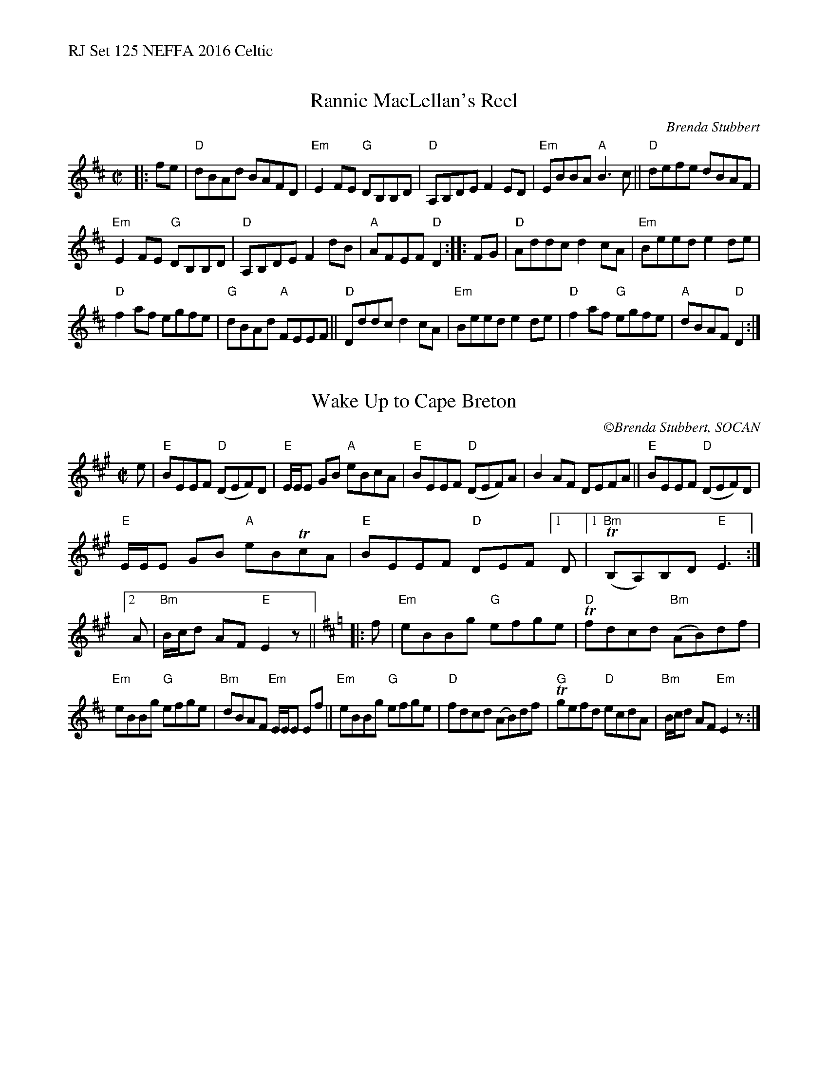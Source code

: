 %%text RJ Set 125 NEFFA 2016 Celtic


X: 1
T: Rannie MacLellan's Reel
C: Brenda Stubbert
R:reel
S:http://www.cranfordpub.com
D:In Jig Time,1994; Fiddler's Choice, Jerry Holland; Natalie MacMaster Live
B:Brenda Stubbert's Collection
L:1/8
M:C|
K:D
|: fe |\
"D"dBAd BAFD | "Em"E2 FE "G"DB,B,D |\
"D"A,B,DE F2 ED | "Em"EBBA "A"B3 c ||\
"D"defe dBAF |
               "Em"E2 FE "G"DB,B,D |\
"D"A,B,DE F2 dB | "A"AFEF "D"D2 :: FG |\
"D"Addc d2 cA | "Em"Beed e2 de |
"D"f2 af egfe | "G"dBAd "A"FEEF ||\
"D"Dddc d2 cA | "Em"Beed e2 de |\
"D"f2 af "G"egfe | "A"dBAF "D"D2 :|


X: 2
T: Wake Up to Cape Breton
C: \251Brenda Stubbert, SOCAN
M:C|
L:1/8
K:Emix
e |\
"E"BEEF "D"(DEF)D | "E"E/E/E GB "A"eBcA |\
"E"BEEF "D"(DEF)A | B2AF DEFA ||\
"E"BEEF "D"(DEF)D |
                     "E"E/E/E GB "A"eBTcA |\
"E"BEEF"D" DEF[1D |1 "Bm"(TB,A,)B,D"E"E3 :|\
[2 A | "Bm"B/c/d AF"E" E2z || [K:Edor]\
|: f |\
"Em"eBBg "G"efge | "D"Tfdcd "Bm"(AB)df |
"Em"eBBg "G"efge | "Bm"dBAF "Em"E/E/E Ef ||\
"Em"eBBg "G"efge | "D"fdcd (AB)df |\
"G"Tgefd "D"ecdA | "Bm"B/c/d AF "Em"E2z :|


X: 3
T: The Slip-On Gang
R: reel
C: \251Damian McKee
M: C|
L: 1/8
K: A
"A"e3e efed | "A/C#"caaa eAce |\
"D"dfed "A/C#"ceAc | "E/B"B2ef "E/G#"edBG |\
"A"A2ee efed | "A/C#"caaa eAce |
"D"dfed "A/C#"ceAc |[1 "E/E-G#"BedB "A"A4 :|\
[2 "E/E-G#"BedB "A"A2GA |:"E"BE (3EEE eBde |\
"A"cA (3AAA "A/C#"cAce | "D"fd (3ddd "A/C#"ec (3ccc |
"Bm"d2cd "Bm/A"BAGA | "E/G#"BE (3EEE "E"eBde |\
"A"cA (3AAA cA"A/C#"ce | "D"fd (3ddd "A"ec Ac |\
[1 "E"dBGB "A"A2GA :|[2 "E"dBGB "A"A4 |]


